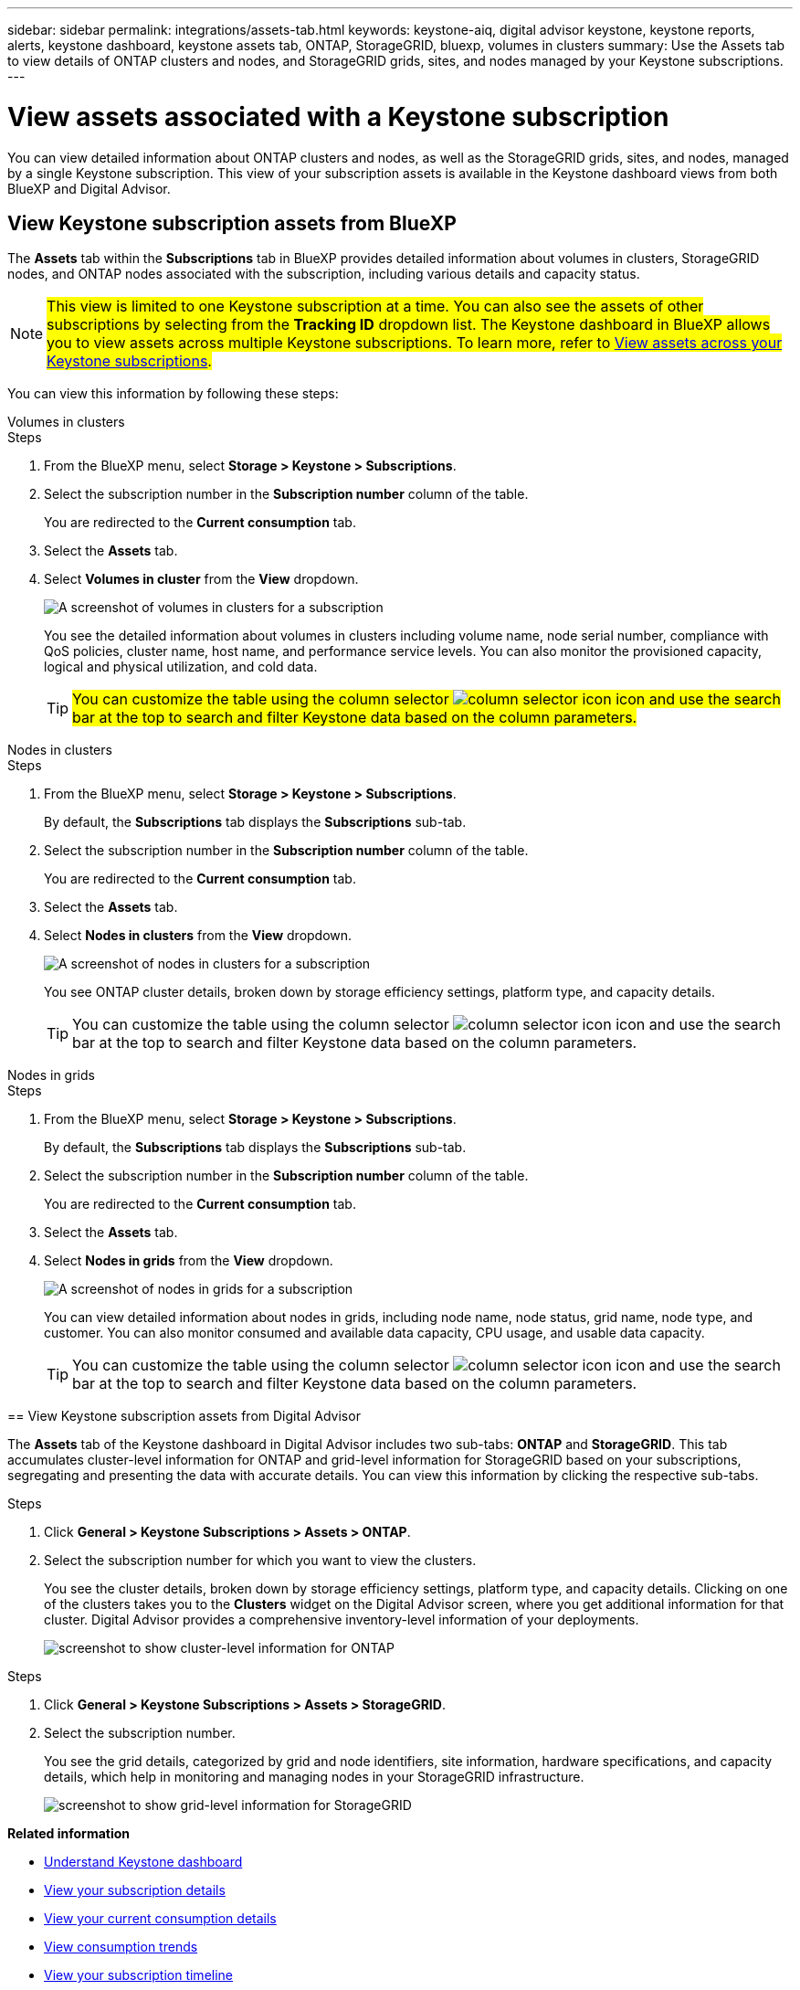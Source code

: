 ---
sidebar: sidebar
permalink: integrations/assets-tab.html
keywords: keystone-aiq, digital advisor keystone, keystone reports, alerts, keystone dashboard, keystone assets tab, ONTAP, StorageGRID, bluexp, volumes in clusters
summary: Use the Assets tab to view details of ONTAP clusters and nodes, and StorageGRID grids, sites, and nodes managed by your Keystone subscriptions.
---

= View assets associated with a Keystone subscription
:hardbreaks:
:nofooter:
:icons: font
:linkattrs:
:imagesdir: ../media/

[.lead]
You can view detailed information about ONTAP clusters and nodes, as well as the StorageGRID grids, sites, and nodes, managed by a single Keystone subscription. This view of your subscription assets is available in the Keystone dashboard views from both BlueXP and Digital Advisor. 

== View Keystone subscription assets from BlueXP 

The *Assets* tab within the *Subscriptions* tab in BlueXP provides detailed information about volumes in clusters, StorageGRID nodes, and ONTAP nodes associated with the subscription, including various details and capacity status. 

NOTE: ##This view is limited to one Keystone subscription at a time. You can also see the assets of other subscriptions by selecting from the *Tracking ID* dropdown list. The Keystone dashboard in BlueXP allows you to view assets across multiple Keystone subscriptions. To learn more, refer to link:../integrations/assets.html[View assets across your Keystone subscriptions].##

You can view this information by following these steps:

[role="tabbed-block"]
====
.Volumes in clusters
--
.Steps
. From the BlueXP menu, select *Storage > Keystone > Subscriptions*.
. Select the subscription number in the *Subscription number* column of the table.
+
You are redirected to the *Current consumption* tab.
. Select the *Assets* tab.
. Select *Volumes in cluster* from the *View* dropdown.
+
image:bxp-volumes-clusters-single-subscription.png[A screenshot of volumes in clusters for a subscription]
+
You see the detailed information about volumes in clusters including volume name, node serial number, compliance with QoS policies, cluster name, host name, and performance service levels. You can also monitor the provisioned capacity, logical and physical utilization, and cold data.
+
TIP: ##You can customize the table using the column selector image:column-selector.png[column selector icon] icon and use the search bar at the top to search and filter Keystone data based on the column parameters.##
--

.Nodes in clusters
--
.Steps
. From the BlueXP menu, select *Storage > Keystone > Subscriptions*.
+
By default, the *Subscriptions* tab displays the *Subscriptions* sub-tab.
. Select the subscription number in the *Subscription number* column of the table.
+
You are redirected to the *Current consumption* tab.
. Select the *Assets* tab.
. Select *Nodes in clusters* from the *View* dropdown.
+
image:bxp-nodes-cluster-single-subscription.png[A screenshot of nodes in clusters for a subscription]
+
You see ONTAP cluster details, broken down by storage efficiency settings, platform type, and capacity details. 
+
TIP: You can customize the table using the column selector image:column-selector.png[column selector icon] icon and use the search bar at the top to search and filter Keystone data based on the column parameters.
--

.Nodes in grids
--
.Steps
. From the BlueXP menu, select *Storage > Keystone > Subscriptions*.
+
By default, the *Subscriptions* tab displays the *Subscriptions* sub-tab.
. Select the subscription number in the *Subscription number* column of the table.
+
You are redirected to the *Current consumption* tab.
. Select the *Assets* tab.
. Select *Nodes in grids* from the *View* dropdown.
+
image:bxp-nodes-grids-single-subscription.png[A screenshot of nodes in grids for a subscription]
+
You can view detailed information about nodes in grids, including node name, node status, grid name, node type, and customer. You can also monitor consumed and available data capacity, CPU usage, and usable data capacity. 
+
TIP: You can customize the table using the column selector image:column-selector.png[column selector icon] icon and use the search bar at the top to search and filter Keystone data based on the column parameters.
====
--
====

== View Keystone subscription assets from Digital Advisor 

The *Assets* tab of the Keystone dashboard in Digital Advisor includes two sub-tabs: *ONTAP* and *StorageGRID*. This tab accumulates cluster-level information for ONTAP and grid-level information for StorageGRID based on your subscriptions, segregating and presenting the data with accurate details. You can view this information by clicking the respective sub-tabs.

[role="tabbed-block"]
====
.ONTAP
--
.Steps
. Click *General > Keystone Subscriptions > Assets > ONTAP*.
. Select the subscription number for which you want to view the clusters.
+
You see the cluster details, broken down by storage efficiency settings, platform type, and capacity details. Clicking on one of the clusters takes you to the *Clusters* widget on the Digital Advisor screen, where you get additional information for that cluster. Digital Advisor provides a comprehensive inventory-level information of your deployments.
+
image:assets-tab-3.png[screenshot to show cluster-level information for ONTAP ]

--
.StorageGRID
--
.Steps
. Click *General > Keystone Subscriptions > Assets > StorageGRID*.
. Select the subscription number.
+
You see the grid details, categorized by grid and node identifiers, site information, hardware specifications, and capacity details, which help in monitoring and managing nodes in your StorageGRID infrastructure.
+
image:assets-tab-storagegrid.png[screenshot to show grid-level information for StorageGRID]

--
====


*Related information*

* link:../integrations/dashboard-overview.html[Understand Keystone dashboard]
* link:../integrations/subscriptions-tab.html[View your subscription details]
* link:../integrations/current-usage-tab.html[View your current consumption details]
* link:../integrations/consumption-tab.html[View consumption trends]
* link:../integrations/subscription-timeline.html[View your subscription timeline]
* link:../integrations/assets.html[View assets across your Keystone subscriptions]
* link:../integrations/volumes-objects-tab.html[View volumes & objects details]

